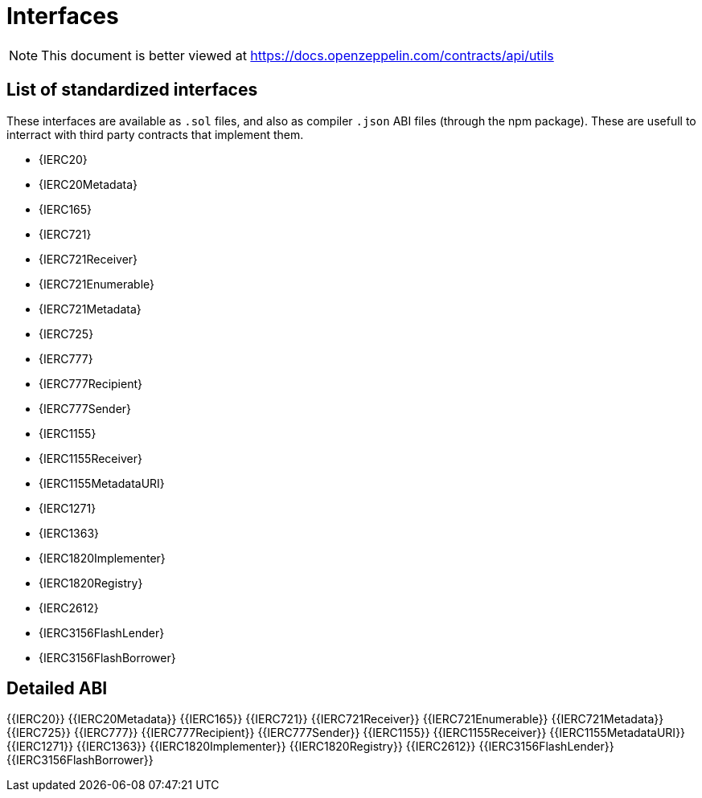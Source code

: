 = Interfaces

[.readme-notice]
NOTE: This document is better viewed at https://docs.openzeppelin.com/contracts/api/utils

== List of standardized interfaces
These interfaces are available as `.sol` files, and also as compiler `.json` ABI files (through the npm package). These
are usefull to interract with third party contracts that implement them.

- {IERC20}
- {IERC20Metadata}
- {IERC165}
- {IERC721}
- {IERC721Receiver}
- {IERC721Enumerable}
- {IERC721Metadata}
- {IERC725}
- {IERC777}
- {IERC777Recipient}
- {IERC777Sender}
- {IERC1155}
- {IERC1155Receiver}
- {IERC1155MetadataURI}
- {IERC1271}
- {IERC1363}
- {IERC1820Implementer}
- {IERC1820Registry}
- {IERC2612}
- {IERC3156FlashLender}
- {IERC3156FlashBorrower}

== Detailed ABI
{{IERC20}}
{{IERC20Metadata}}
{{IERC165}}
{{IERC721}}
{{IERC721Receiver}}
{{IERC721Enumerable}}
{{IERC721Metadata}}
{{IERC725}}
{{IERC777}}
{{IERC777Recipient}}
{{IERC777Sender}}
{{IERC1155}}
{{IERC1155Receiver}}
{{IERC1155MetadataURI}}
{{IERC1271}}
{{IERC1363}}
{{IERC1820Implementer}}
{{IERC1820Registry}}
{{IERC2612}}
{{IERC3156FlashLender}}
{{IERC3156FlashBorrower}}
